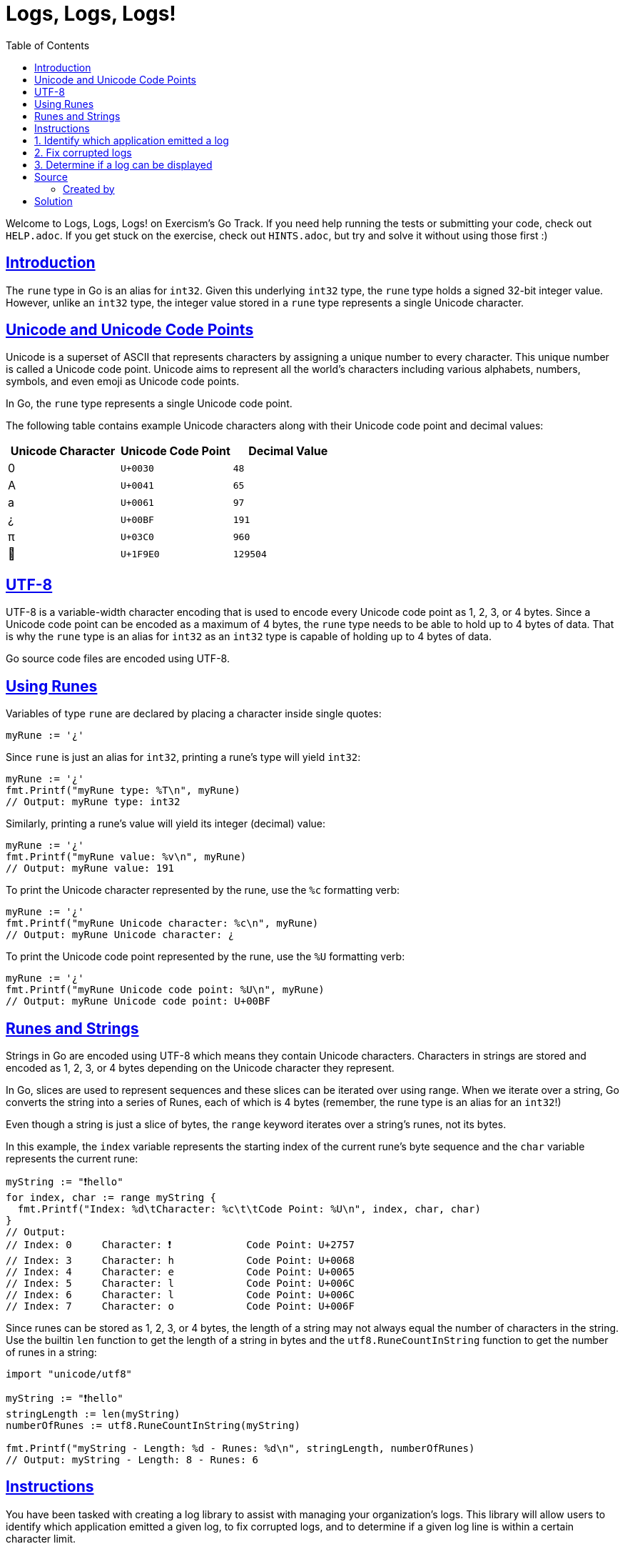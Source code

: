 = Logs, Logs, Logs!
:page-subtitle: Exercism Go
:page-tags: exercism go rune
:favicon: https://fernandobasso.dev/cmdline.png
:icons: font
:sectlinks:
:sectnums!:
:toclevels: 6
:toc: left
:source-highlighter: highlight.js
:imagesdir: __assets
:stem: latexmath
ifdef::env-github[]
:tip-caption: :bulb:
:note-caption: :information_source:
:important-caption: :heavy_exclamation_mark:
:caution-caption: :fire:
:warning-caption: :warning:
endif::[]

Welcome to Logs, Logs, Logs!
on Exercism's Go Track.
If you need help running the tests or submitting your code, check out `HELP.adoc`.
If you get stuck on the exercise, check out `HINTS.adoc`, but try and solve it without using those first :)

== Introduction

The `rune` type in Go is an alias for `int32`.
Given this underlying `int32` type, the `rune` type holds a signed 32-bit integer value.
However, unlike an `int32` type, the integer value stored in a `rune` type represents a single Unicode character.

== Unicode and Unicode Code Points

Unicode is a superset of ASCII that represents characters by assigning a unique number to every character.
This unique number is called a Unicode code point.
Unicode aims to represent all the world's characters including various alphabets, numbers, symbols, and even emoji as Unicode code points.

In Go, the `rune` type represents a single Unicode code point.

The following table contains example Unicode characters along with their Unicode code point and decimal values:

|===
| Unicode Character | Unicode Code Point | Decimal Value

| 0
| `U+0030`
| `48`

| A
| `U+0041`
| `65`

| a
| `U+0061`
| `97`

| ¿
| `U+00BF`
| `191`

| π
| `U+03C0`
| `960`

| 🧠
| `U+1F9E0`
| `129504`
|===

== UTF-8

UTF-8 is a variable-width character encoding that is used to encode every Unicode code point as 1, 2, 3, or 4 bytes.
Since a Unicode code point can be encoded as a maximum of 4 bytes, the `rune` type needs to be able to hold up to 4 bytes of data.
That is why the `rune` type is an alias for `int32` as an `int32` type is capable of holding up to 4 bytes of data.

Go source code files are encoded using UTF-8.

== Using Runes

Variables of type `rune` are declared by placing a character inside single quotes:

[,go]
----
myRune := '¿'
----

Since `rune` is just an alias for `int32`, printing a rune's type will yield `int32`:

[,go]
----
myRune := '¿'
fmt.Printf("myRune type: %T\n", myRune)
// Output: myRune type: int32
----

Similarly, printing a rune's value will yield its integer (decimal) value:

[,go]
----
myRune := '¿'
fmt.Printf("myRune value: %v\n", myRune)
// Output: myRune value: 191
----

To print the Unicode character represented by the rune, use the `%c` formatting verb:

[,go]
----
myRune := '¿'
fmt.Printf("myRune Unicode character: %c\n", myRune)
// Output: myRune Unicode character: ¿
----

To print the Unicode code point represented by the rune, use the `%U` formatting verb:

[,go]
----
myRune := '¿'
fmt.Printf("myRune Unicode code point: %U\n", myRune)
// Output: myRune Unicode code point: U+00BF
----

== Runes and Strings

Strings in Go are encoded using UTF-8 which means they contain Unicode characters.
Characters in strings are stored and encoded as 1, 2, 3, or 4 bytes depending on the Unicode character they represent.

In Go, slices are used to represent sequences and these slices can be iterated over using range.
When we iterate over a string, Go converts the string into a series of Runes, each of which is 4 bytes (remember, the rune type is an alias for an `int32`!)

Even though a string is just a slice of bytes, the `range` keyword iterates over a string's runes, not its bytes.

In this example, the `index` variable represents the starting index of the current rune's byte sequence and the `char` variable represents the current rune:

[,go]
----
myString := "❗hello"
for index, char := range myString {
  fmt.Printf("Index: %d\tCharacter: %c\t\tCode Point: %U\n", index, char, char)
}
// Output:
// Index: 0	Character: ❗		Code Point: U+2757
// Index: 3	Character: h		Code Point: U+0068
// Index: 4	Character: e		Code Point: U+0065
// Index: 5	Character: l		Code Point: U+006C
// Index: 6	Character: l		Code Point: U+006C
// Index: 7	Character: o		Code Point: U+006F
----

Since runes can be stored as 1, 2, 3, or 4 bytes, the length of a string may not always equal the number of characters in the string.
Use the builtin `len` function to get the length of a string in bytes and the `utf8.RuneCountInString` function to get the number of runes in a string:

[,go]
----
import "unicode/utf8"

myString := "❗hello"
stringLength := len(myString)
numberOfRunes := utf8.RuneCountInString(myString)

fmt.Printf("myString - Length: %d - Runes: %d\n", stringLength, numberOfRunes)
// Output: myString - Length: 8 - Runes: 6
----

== Instructions

You have been tasked with creating a log library to assist with managing your organization's logs.
This library will allow users to identify which application emitted a given log, to fix corrupted logs, and to determine if a given log line is within a certain character limit.

== 1. Identify which application emitted a log

Logs come from multiple applications that each use their own proprietary log format.
The application emitting a log must be identified before it can be stored in a log aggregation system.

Implement the `Application` function that takes a log line and returns the application that emitted the log line.

To identify which application emitted a given log line, search the log line for a specific character as specified by the following table:

|===
| Application | Character | Unicode Code Point

| `recommendation`
| ❗
| `U+2757`

| `search`
| 🔍
| `U+1F50D`

| `weather`
| ☀
| `U+2600`
|===

If a log line does not contain one of the characters from the above table, return `default` to the caller.
If a log line contains more than one character in the above table, return the application corresponding to the first character found in the log line starting from left to right.

[,go]
----
Application("❗ recommended search product 🔍")
// => recommendation
----

== 2. Fix corrupted logs

Due to a rare but persistent bug in the logging infrastructure, certain characters in logs can become corrupted.
After spending time identifying the corrupted characters and their original value, you decide to update the log library to assist in fixing corrupted logs.

Implement the `Replace` function that takes a log line, a corrupted character, and the original value and returns a modified log line that has all occurrences of the corrupted character replaced with the original value.

[,go]
----
log := "please replace '👎' with '👍'"

Replace(log, '👎', '👍')
// => please replace '👍' with '👍'"
----

== 3. Determine if a log can be displayed

Systems responsible for displaying logs have a limit on the number of characters that can be displayed per log line.
As such, users are asking for this library to include a helper function to determine whether or not a log line is within a specific character limit.

Implement the `WithinLimit` function that takes a log line and character limit and returns whether or not the log line is within the character limit.

[,go]
----
WithinLimit("hello❗", 6)
// => true
----

== Source

=== Created by

* @sudomateo
* @tehsphinx

== Solution

[source,go]
----
package logs

import "unicode/utf8"

// Application identifies the application emitting the given log.
func Application(log string) string {
	for _, chr := range log {
		switch chr {
		case '❗':
			return "recommendation"
		case '🔍':
			return "search"
		case '☀':
			return "weather"
		}
	}

	return "default"
}

// Replace replaces all occurrences of old with new, returning the
// modified log to the caller.
func Replace(log string, oldRune, newRune rune) string {
	var newLog string

	for _, chr := range log {
		if chr == oldRune {
			newLog += string(newRune)
		} else {
			newLog += string(chr)
		}
	}

	return newLog
}

// WithinLimit determines whether or not the number of characters in
// log is within the limit.
func WithinLimit(log string, limit int) bool {
	return utf8.RuneCountInString(log) <= limit
}
----
